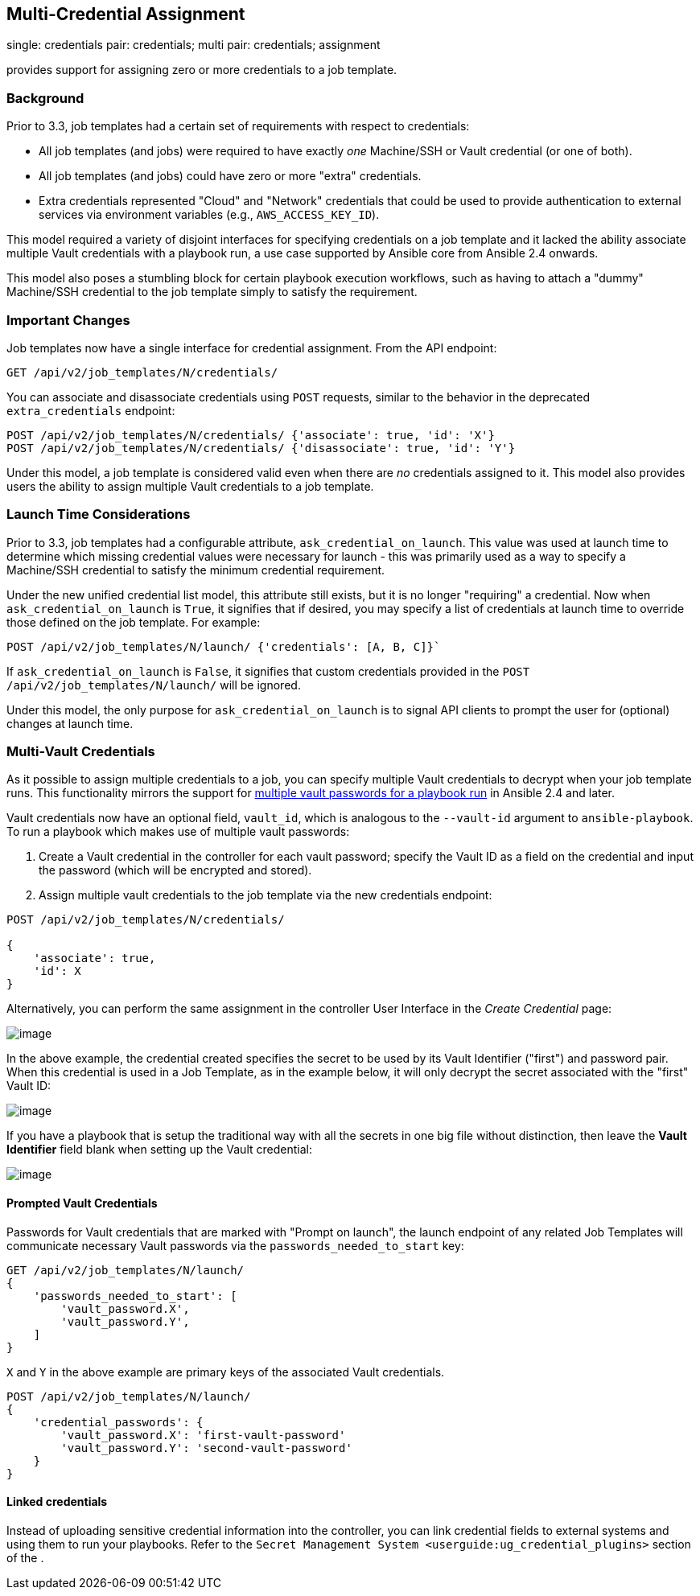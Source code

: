 [[ag_multicred_assgn]]
== Multi-Credential Assignment

single: credentials pair: credentials; multi pair: credentials;
assignment

provides support for assigning zero or more credentials to a job
template.

=== Background

Prior to 3.3, job templates had a certain set of requirements with
respect to credentials:

* All job templates (and jobs) were required to have exactly _one_
Machine/SSH or Vault credential (or one of both).
* All job templates (and jobs) could have zero or more "extra"
credentials.
* Extra credentials represented "Cloud" and "Network" credentials that
could be used to provide authentication to external services via
environment variables (e.g., `AWS_ACCESS_KEY_ID`).

This model required a variety of disjoint interfaces for specifying
credentials on a job template and it lacked the ability associate
multiple Vault credentials with a playbook run, a use case supported by
Ansible core from Ansible 2.4 onwards.

This model also poses a stumbling block for certain playbook execution
workflows, such as having to attach a "dummy" Machine/SSH credential to
the job template simply to satisfy the requirement.

=== Important Changes

Job templates now have a single interface for credential assignment.
From the API endpoint:

`GET /api/v2/job_templates/N/credentials/`

You can associate and disassociate credentials using `POST` requests,
similar to the behavior in the deprecated `extra_credentials` endpoint:

....
POST /api/v2/job_templates/N/credentials/ {'associate': true, 'id': 'X'}
POST /api/v2/job_templates/N/credentials/ {'disassociate': true, 'id': 'Y'}
....

Under this model, a job template is considered valid even when there are
_no_ credentials assigned to it. This model also provides users the
ability to assign multiple Vault credentials to a job template.

=== Launch Time Considerations

Prior to 3.3, job templates had a configurable attribute,
`ask_credential_on_launch`. This value was used at launch time to
determine which missing credential values were necessary for launch -
this was primarily used as a way to specify a Machine/SSH credential to
satisfy the minimum credential requirement.

Under the new unified credential list model, this attribute still
exists, but it is no longer "requiring" a credential. Now when
`ask_credential_on_launch` is `True`, it signifies that if desired, you
may specify a list of credentials at launch time to override those
defined on the job template. For example:

....
POST /api/v2/job_templates/N/launch/ {'credentials': [A, B, C]}`
....

If `ask_credential_on_launch` is `False`, it signifies that custom
credentials provided in the `POST /api/v2/job_templates/N/launch/` will
be ignored.

Under this model, the only purpose for `ask_credential_on_launch` is to
signal API clients to prompt the user for (optional) changes at launch
time.

[[ag_multi_vault]]
=== Multi-Vault Credentials

As it possible to assign multiple credentials to a job, you can specify
multiple Vault credentials to decrypt when your job template runs. This
functionality mirrors the support for
http://docs.ansible.com/ansible/latest/vault.html#vault-ids-and-multiple-vault-passwords[multiple
vault passwords for a playbook run] in Ansible 2.4 and later.

Vault credentials now have an optional field, `vault_id`, which is
analogous to the `--vault-id` argument to `ansible-playbook`. To run a
playbook which makes use of multiple vault passwords:

[arabic]
. Create a Vault credential in the controller for each vault password;
specify the Vault ID as a field on the credential and input the password
(which will be encrypted and stored).
. Assign multiple vault credentials to the job template via the new
credentials endpoint:

....
POST /api/v2/job_templates/N/credentials/

{
    'associate': true,
    'id': X
}
....

Alternatively, you can perform the same assignment in the controller
User Interface in the _Create Credential_ page:

image:../../common/source/images/credentials-create-multivault-credential.png[image]

In the above example, the credential created specifies the secret to be
used by its Vault Identifier ("first") and password pair. When this
credential is used in a Job Template, as in the example below, it will
only decrypt the secret associated with the "first" Vault ID:

image:../../common/source/images/job-template-include-multi-vault-credential.png[image]

If you have a playbook that is setup the traditional way with all the
secrets in one big file without distinction, then leave the *Vault
Identifier* field blank when setting up the Vault credential:

image:../../common/source/images/credentials-create-novaultid-credential.png[image]

==== Prompted Vault Credentials

Passwords for Vault credentials that are marked with "Prompt on launch",
the launch endpoint of any related Job Templates will communicate
necessary Vault passwords via the `passwords_needed_to_start` key:

....
GET /api/v2/job_templates/N/launch/
{
    'passwords_needed_to_start': [
        'vault_password.X',
        'vault_password.Y',
    ]
}
....

`X` and `Y` in the above example are primary keys of the associated
Vault credentials.

....
POST /api/v2/job_templates/N/launch/
{
    'credential_passwords': {
        'vault_password.X': 'first-vault-password'
        'vault_password.Y': 'second-vault-password'
    }
} 
....

==== Linked credentials

Instead of uploading sensitive credential information into the
controller, you can link credential fields to external systems and using
them to run your playbooks. Refer to the
`Secret Management System <userguide:ug_credential_plugins>` section of
the .
